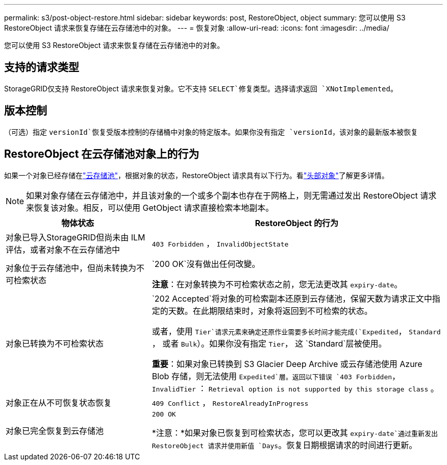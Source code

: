---
permalink: s3/post-object-restore.html 
sidebar: sidebar 
keywords: post, RestoreObject, object 
summary: 您可以使用 S3 RestoreObject 请求来恢复存储在云存储池中的对象。 
---
= 恢复对象
:allow-uri-read: 
:icons: font
:imagesdir: ../media/


[role="lead"]
您可以使用 S3 RestoreObject 请求来恢复存储在云存储池中的对象。



== 支持的请求类型

StorageGRID仅支持 RestoreObject 请求来恢复对象。它不支持 `SELECT`修复类型。选择请求返回 `XNotImplemented`。



== 版本控制

（可选）指定 `versionId`恢复受版本控制的存储桶中对象的特定版本。如果你没有指定 `versionId`，该对象的最新版本被恢复



== RestoreObject 在云存储池对象上的行为

如果一个对象已经存储在link:../ilm/what-cloud-storage-pool-is.html["云存储池"]，根据对象的状态，RestoreObject 请求具有以下行为。看link:head-object.html["头部对象"]了解更多详情。


NOTE: 如果对象存储在云存储池中，并且该对象的一个或多个副本也存在于网格上，则无需通过发出 RestoreObject 请求来恢复该对象。相反，可以使用 GetObject 请求直接检索本地副本。

[cols="1a,2a"]
|===
| 物体状态 | RestoreObject 的行为 


 a| 
对象已导入StorageGRID但尚未由 ILM 评估，或者对象不在云存储池中
 a| 
`403 Forbidden` ，  `InvalidObjectState`



 a| 
对象位于云存储池中，但尚未转换为不可检索状态
 a| 
`200 OK`沒有做出任何改變。

*注意*：在对象转换为不可检索状态之前，您无法更改其 `expiry-date`。



 a| 
对象已转换为不可检索状态
 a| 
`202 Accepted`将对象的可检索副本还原到云存储池，保留天数为请求正文中指定的天数。在此期限结束时，对象将返回到不可检索的状态。

或者，使用 `Tier`请求元素来确定还原作业需要多长时间才能完成(`Expedited`， `Standard` ， 或者 `Bulk`）。如果你没有指定 `Tier`， 这 `Standard`层被使用。

*重要*：如果对象已转换到 S3 Glacier Deep Archive 或云存储池使用 Azure Blob 存储，则无法使用 `Expedited`層。返回以下错误 `403 Forbidden`， `InvalidTier` ： `Retrieval option is not supported by this storage class` 。



 a| 
对象正在从不可恢复状态恢复
 a| 
`409 Conflict` ，  `RestoreAlreadyInProgress`



 a| 
对象已完全恢复到云存储池
 a| 
`200 OK`

*注意：*如果对象已恢复到可检索状态，您可以更改其 `expiry-date`通过重新发出 RestoreObject 请求并使用新值 `Days`。恢复日期根据请求的时间进行更新。

|===